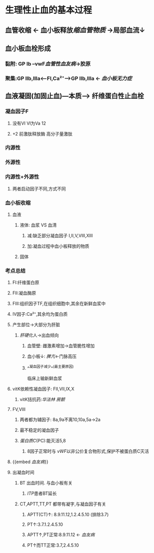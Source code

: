 * 生理性止血的基本过程
** 血管收缩 ← 血小板释放[[缩血管物质]] →局部血流↓
** 血小板血栓形成
*** 黏附: GP Ib --vwF[[血管性血友病]]→胶原
*** 聚集:GP IIb,IIIa<---FI,Ca²⁺---->GP IIb,IIIa ← [[血小板无力症]]
** 血液凝固(加固止血)---本质---> 纤维蛋白性止血栓
*** 凝血因子F
:PROPERTIES:
:collapsed: true
:END:
**** 没有VI VI为Va 12
**** +2 前激肽释放酶 高分子量激肽
*** 内源性
*** 外源性
*** 内源性+外源性
:PROPERTIES:
:collapsed: true
:END:
**** 两者启动因子不同,方式不同
*** 血小板收缩
:PROPERTIES:
:collapsed: true
:END:
**** 血液
***** 液体: 血浆 VS 血清
****** 减:缺乏部分凝血因子 I,II,V,VIII,XIII
****** 加:凝血过程中血小板释放的物质
***** 固体
*** 考点总结
:PROPERTIES:
:collapsed: true
:END:
**** FI:纤维蛋白原
**** FII:凝血酶原
**** FIII:组织因子TF,在组织细胞中,其余在新鲜血浆中
**** IV因子:Ca²⁺,其余均为蛋白质
**** 产生部位→大部分为肝脏
:PROPERTIES:
:collapsed: true
:END:
***** [[肝硬化]]人→出血倾向
****** 血管壁: 雌激素增加→血管脆性增加
****** 血小板↓: [[脾亢]]←门脉高压
****** ^^凝血因子减少^^(最主要原因)   
临床上输新鲜血浆
**** vitK依赖性凝血因子: FII,VII,IX,X
:PROPERTIES:
:collapsed: true
:END:
***** vitK拮抗药:[[华法林]] [[房颤]]
**** FV,VIII
:PROPERTIES:
:collapsed: true
:END:
***** 两者都为辅因子: 8a,9a不离10,10a,5a→2a
***** 最不稳定的凝血因子
***** [[蛋白质C]](PC):能灭活5,8
****** 8因子正常时与 [[vWF]]以非公价复合物形式,保护不被蛋白质C灭活
**** {{embed [[血友病]]}}
**** 出凝血时间
:PROPERTIES:
:collapsed: true
:END:
***** BT 出血时间. 与血小板有关
****** [[ITP]]患者BT延长
***** CT,APTT,TT,PT 都带有凝字,与凝血因子有关
****** APTT(CT)↑: 8.9.11.12,1.2.4.5.10 (排除3.7)
****** PT↑:3.7.1.2.4.5.10
****** APTT↑,PT正常:8.9.11.12 ← [[血友病]]
****** PT↑而TT正常:3.7,2.4.5.10